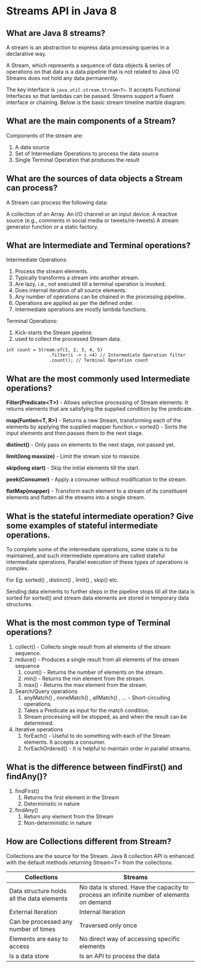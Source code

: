 * Streams API in Java 8

** What are Java 8 streams?

A stream is an abstraction to express data processing queries in a declarative way. 

A Stream, which represents a sequence of data objects & series of operations on that data is a data pipeline that is not related to Java I/O Streams does not hold any data permanently.

The key interface is ~java.util.stream.Stream<T>~. It accepts Functional Interfaces so that lambdas can be passed. Streams support a fluent interface or chaining. Below is the basic stream timeline marble diagram:

** What are the main components of a Stream?

[[../Interview questions/images/Java_8_Components_of_a_Stream.jpg]]

Components of the stream are:

1. A data source
1. Set of Intermediate Operations to process the data source
1. Single Terminal Operation that produces the result

**  What are the sources of data objects a Stream can process?

A Stream can process the following data:

A collection of an Array.
An I/O channel or an input device.
A reactive source (e.g., comments in social media or tweets/re-tweets) 
A stream generator function or a static factory.
  
** What are Intermediate and Terminal operations?

Intermediate Operations:

1. Process the stream elements.
1. Typically transforms a stream into another stream.
1. Are lazy, i.e., not executed till a terminal operation is invoked.
1. Does internal iteration of all source elements.
1. Any number of operations can be chained in the processing pipeline.
1. Operations are applied as per the defined order.
1. Intermediate operations are mostly lambda functions.

Terminal Operations:

1. Kick-starts the Stream pipeline.
1. used to collect the processed Stream data.

#+begin_src 
int count = Stream.of(1, 2, 3, 4, 5)
                .filter(i -> i <4) // Intermediate Operation filter
                .count(); // Terminal Operation count
#+end_src

** What are the most commonly used Intermediate operations?

*Filter(Predicate<T>)* - Allows selective processing of Stream elements. It returns elements that are satisfying the supplied condition by the predicate.

*map(Funtion<T, R>)* - Returns a new Stream, transforming each of the elements by applying the supplied mapper function.= sorted() - Sorts the input elements and then passes them to the next stage.

*distinct()* - Only pass on elements to the next stage, not passed yet.

*limit(long maxsize)* - Limit the stream size to maxsize.

*skip(long start)* - Skip the initial elements till the start.

*peek(Consumer)* - Apply a consumer without modification to the stream.

*flatMap(mapper)* - Transform each element to a stream of its constituent elements and flatten all the streams into a single stream.

** What is the stateful intermediate operation? Give some examples of stateful intermediate operations.

To complete some of the intermediate operations, some state is to be maintained, and such intermediate operations are called stateful intermediate operations. Parallel execution of these types of operations is complex.

For Eg: sorted() , distinct() , limit() , skip() etc. 

Sending data elements to further steps in the pipeline stops till all the data is sorted for sorted() and stream data elements are stored in temporary data structures.

** What is the most common type of Terminal operations?

1. collect() - Collects single result from all elements of the stream sequence.
1. reduce() - Produces a single result from all elements of the stream sequence
   1. count() - Returns the number of elements on the stream.
   1. min() - Returns the min element from the stream.
   1. max() - Returns the max element from the stream.
1. Search/Query operations
   1. anyMatch() , noneMatch() , allMatch() , ... - Short-circuiting operations.
   1. Takes a Predicate as input for the match condition.
   1. Stream processing will be stopped, as and when the result can be determined.
1. Iterative operations
   1. forEach() - Useful to do something with each of the Stream elements. It accepts a consumer.
   1. forEachOrdered() - It is helpful to maintain order in parallel streams.

** What is the difference between findFirst() and findAny()?

1. findFirst()	
   1. Returns the first element in the Stream	
   1. Deterministic in nature	

1. findAny()
   1. Return any element from the Stream
   1. Non-deterministic in nature

** How are Collections different from Stream?

Collections are the source for the Stream. Java 8 collection API is enhanced with the default methods returning Stream<T> from the collections.

| Collections                                | Streams                                                                                  |
|--------------------------------------------|------------------------------------------------------------------------------------------|
| Data structure holds all the data elements | No data is stored. Have the capacity to process an infinite number of elements on demand |
| External Iteration                         | Internal Iteration                                                                       |
| Can be processed any number of times       | Traversed only once                                                                      |
| Elements are easy to access                | No direct way of accessing specific elements                                             |
| Is a data store                            | Is an API to process the data                                                            |
